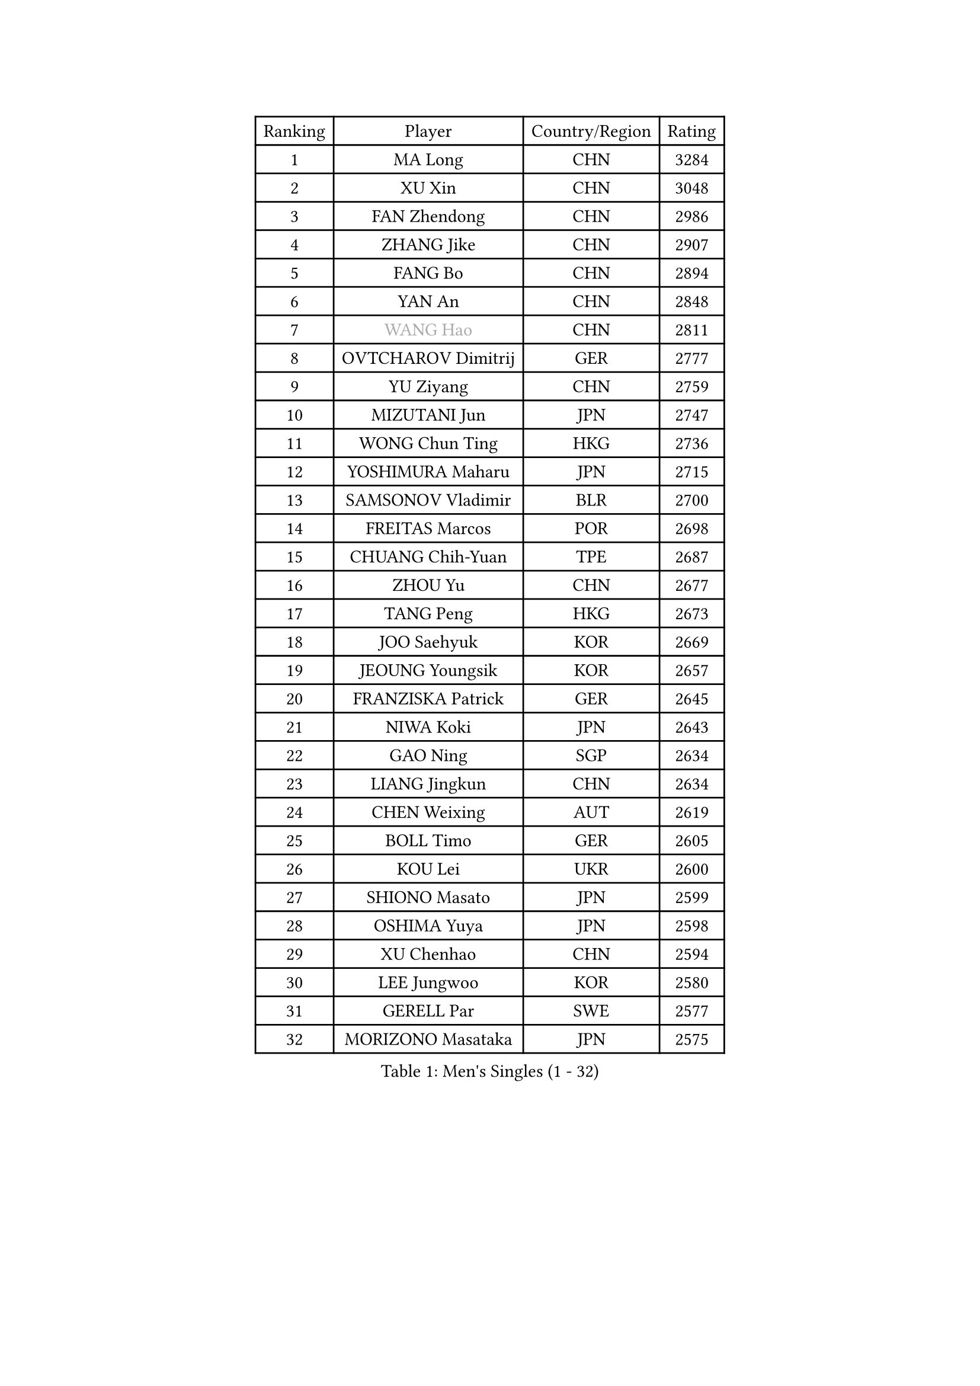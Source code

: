 
#set text(font: ("Courier New", "NSimSun"))
#figure(
  caption: "Men's Singles (1 - 32)",
    table(
      columns: 4,
      [Ranking], [Player], [Country/Region], [Rating],
      [1], [MA Long], [CHN], [3284],
      [2], [XU Xin], [CHN], [3048],
      [3], [FAN Zhendong], [CHN], [2986],
      [4], [ZHANG Jike], [CHN], [2907],
      [5], [FANG Bo], [CHN], [2894],
      [6], [YAN An], [CHN], [2848],
      [7], [#text(gray, "WANG Hao")], [CHN], [2811],
      [8], [OVTCHAROV Dimitrij], [GER], [2777],
      [9], [YU Ziyang], [CHN], [2759],
      [10], [MIZUTANI Jun], [JPN], [2747],
      [11], [WONG Chun Ting], [HKG], [2736],
      [12], [YOSHIMURA Maharu], [JPN], [2715],
      [13], [SAMSONOV Vladimir], [BLR], [2700],
      [14], [FREITAS Marcos], [POR], [2698],
      [15], [CHUANG Chih-Yuan], [TPE], [2687],
      [16], [ZHOU Yu], [CHN], [2677],
      [17], [TANG Peng], [HKG], [2673],
      [18], [JOO Saehyuk], [KOR], [2669],
      [19], [JEOUNG Youngsik], [KOR], [2657],
      [20], [FRANZISKA Patrick], [GER], [2645],
      [21], [NIWA Koki], [JPN], [2643],
      [22], [GAO Ning], [SGP], [2634],
      [23], [LIANG Jingkun], [CHN], [2634],
      [24], [CHEN Weixing], [AUT], [2619],
      [25], [BOLL Timo], [GER], [2605],
      [26], [KOU Lei], [UKR], [2600],
      [27], [SHIONO Masato], [JPN], [2599],
      [28], [OSHIMA Yuya], [JPN], [2598],
      [29], [XU Chenhao], [CHN], [2594],
      [30], [LEE Jungwoo], [KOR], [2580],
      [31], [GERELL Par], [SWE], [2577],
      [32], [MORIZONO Masataka], [JPN], [2575],
    )
  )#pagebreak()

#set text(font: ("Courier New", "NSimSun"))
#figure(
  caption: "Men's Singles (33 - 64)",
    table(
      columns: 4,
      [Ranking], [Player], [Country/Region], [Rating],
      [33], [YOSHIDA Kaii], [JPN], [2566],
      [34], [BAUM Patrick], [GER], [2563],
      [35], [LEE Sang Su], [KOR], [2559],
      [36], [GAUZY Simon], [FRA], [2559],
      [37], [FEGERL Stefan], [AUT], [2555],
      [38], [KIM Donghyun], [KOR], [2553],
      [39], [SHANG Kun], [CHN], [2552],
      [40], [GIONIS Panagiotis], [GRE], [2549],
      [41], [LI Ping], [QAT], [2547],
      [42], [MONTEIRO Joao], [POR], [2533],
      [43], [LIN Gaoyuan], [CHN], [2532],
      [44], [JIANG Tianyi], [HKG], [2525],
      [45], [PITCHFORD Liam], [ENG], [2525],
      [46], [ZHOU Kai], [CHN], [2520],
      [47], [DRINKHALL Paul], [ENG], [2517],
      [48], [FILUS Ruwen], [GER], [2512],
      [49], [WANG Yang], [SVK], [2508],
      [50], [#text(gray, "LIU Yi")], [CHN], [2506],
      [51], [ACHANTA Sharath Kamal], [IND], [2495],
      [52], [WANG Eugene], [CAN], [2492],
      [53], [MURAMATSU Yuto], [JPN], [2490],
      [54], [GORAK Daniel], [POL], [2489],
      [55], [MATSUDAIRA Kenta], [JPN], [2488],
      [56], [ASSAR Omar], [EGY], [2487],
      [57], [GERALDO Joao], [POR], [2486],
      [58], [XUE Fei], [CHN], [2481],
      [59], [CALDERANO Hugo], [BRA], [2481],
      [60], [APOLONIA Tiago], [POR], [2480],
      [61], [ARUNA Quadri], [NGR], [2477],
      [62], [LIU Dingshuo], [CHN], [2470],
      [63], [UEDA Jin], [JPN], [2469],
      [64], [GACINA Andrej], [CRO], [2467],
    )
  )#pagebreak()

#set text(font: ("Courier New", "NSimSun"))
#figure(
  caption: "Men's Singles (65 - 96)",
    table(
      columns: 4,
      [Ranking], [Player], [Country/Region], [Rating],
      [65], [MACHI Asuka], [JPN], [2466],
      [66], [KARLSSON Kristian], [SWE], [2465],
      [67], [KARAKASEVIC Aleksandar], [SRB], [2461],
      [68], [GARDOS Robert], [AUT], [2460],
      [69], [JEONG Sangeun], [KOR], [2460],
      [70], [HO Kwan Kit], [HKG], [2459],
      [71], [ZHOU Qihao], [CHN], [2459],
      [72], [HACHARD Antoine], [FRA], [2457],
      [73], [CHEN Feng], [SGP], [2457],
      [74], [LI Hu], [SGP], [2457],
      [75], [HOU Yingchao], [CHN], [2454],
      [76], [KALLBERG Anton], [SWE], [2452],
      [77], [HIELSCHER Lars], [GER], [2452],
      [78], [ELOI Damien], [FRA], [2450],
      [79], [HE Zhiwen], [ESP], [2448],
      [80], [ALAMIYAN Noshad], [IRI], [2448],
      [81], [HABESOHN Daniel], [AUT], [2446],
      [82], [TSUBOI Gustavo], [BRA], [2444],
      [83], [PAK Sin Hyok], [PRK], [2442],
      [84], [JANG Woojin], [KOR], [2441],
      [85], [OIKAWA Mizuki], [JPN], [2440],
      [86], [MATTENET Adrien], [FRA], [2440],
      [87], [#text(gray, "LYU Xiang")], [CHN], [2438],
      [88], [VLASOV Grigory], [RUS], [2432],
      [89], [KIM Minseok], [KOR], [2429],
      [90], [PERSSON Jon], [SWE], [2428],
      [91], [STEGER Bastian], [GER], [2424],
      [92], [KIM Minhyeok], [KOR], [2419],
      [93], [OH Sangeun], [KOR], [2411],
      [94], [PROKOPCOV Dmitrij], [CZE], [2407],
      [95], [MATSUDAIRA Kenji], [JPN], [2405],
      [96], [CHO Seungmin], [KOR], [2404],
    )
  )#pagebreak()

#set text(font: ("Courier New", "NSimSun"))
#figure(
  caption: "Men's Singles (97 - 128)",
    table(
      columns: 4,
      [Ranking], [Player], [Country/Region], [Rating],
      [97], [KANG Dongsoo], [KOR], [2404],
      [98], [ZHU Linfeng], [CHN], [2399],
      [99], [TAN Ruiwu], [CRO], [2398],
      [100], [#text(gray, "KIM Nam Chol")], [PRK], [2396],
      [101], [FALCK Mattias], [SWE], [2395],
      [102], [YOSHIDA Masaki], [JPN], [2392],
      [103], [IONESCU Ovidiu], [ROU], [2388],
      [104], [SCHLAGER Werner], [AUT], [2387],
      [105], [#text(gray, "CHAN Kazuhiro")], [JPN], [2386],
      [106], [LEBESSON Emmanuel], [FRA], [2385],
      [107], [WALTHER Ricardo], [GER], [2385],
      [108], [CHOE Il], [PRK], [2384],
      [109], [TOKIC Bojan], [SLO], [2382],
      [110], [CASSIN Alexandre], [FRA], [2382],
      [111], [SEO Hyundeok], [KOR], [2382],
      [112], [CHEN Chien-An], [TPE], [2380],
      [113], [#text(gray, "TOSIC Roko")], [CRO], [2379],
      [114], [PAIKOV Mikhail], [RUS], [2379],
      [115], [SHIBAEV Alexander], [RUS], [2378],
      [116], [KOSOWSKI Jakub], [POL], [2377],
      [117], [YOSHIMURA Kazuhiro], [JPN], [2373],
      [118], [#text(gray, "PERSSON Jorgen")], [SWE], [2372],
      [119], [ALAMIAN Nima], [IRI], [2372],
      [120], [DYJAS Jakub], [POL], [2368],
      [121], [NOROOZI Afshin], [IRI], [2368],
      [122], [LIVENTSOV Alexey], [RUS], [2368],
      [123], [WANG Chuqin], [CHN], [2366],
      [124], [JIN Takuya], [JPN], [2365],
      [125], [WU Zhikang], [SGP], [2365],
      [126], [#text(gray, "OYA Hidetoshi")], [JPN], [2365],
      [127], [CIOTI Constantin], [ROU], [2364],
      [128], [TAKAKIWA Taku], [JPN], [2364],
    )
  )